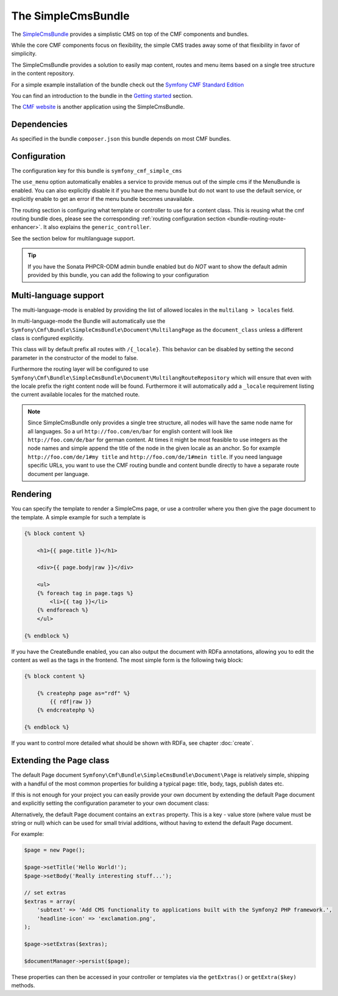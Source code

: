 The SimpleCmsBundle
===================

The `SimpleCmsBundle <https://github.com/symfony-cmf/SimpleCmsBundle#readme>`_
provides a simplistic CMS on top of the CMF components and bundles.

While the core CMF components focus on flexibility, the simple CMS trades
away some of that flexibility in favor of simplicity.

The SimpleCmsBundle provides a solution to easily map content, routes and menu
items based on a single tree structure in the content repository.

For a simple example installation of the bundle check out the
`Symfony CMF Standard Edition <https://github.com/symfony-cmf/symfony-cmf-standard>`_

You can find an introduction to the bundle in the `Getting started <../getting-started/simplecms>`_
section.

The `CMF website <https://github.com/symfony-cmf/symfony-cmf-website/>`_ is
another application using the SimpleCmsBundle.

.. index:: SimpleCmsBundle, i18n

Dependencies
------------

As specified in the bundle ``composer.json`` this bundle depends on most CMF bundles.

Configuration
-------------

The configuration key for this bundle is ``symfony_cmf_simple_cms``

The ``use_menu`` option automatically enables a service to provide menus out
of the simple cms if the MenuBundle is enabled. You can also explicitly
disable it if you have the menu bundle but do not want to use the default service,
or explicitly enable to get an error if the menu bundle becomes unavailable.

The routing section is configuring what template or controller to use for a
content class. This is reusing what the cmf routing bundle does, please see the
corresponding :ref:`routing configuration section <bundle-routing-route-enhancer>`.
It also explains the ``generic_controller``.

See the section below for multilanguage support.

.. configuration-block::

    .. code-block:: yaml

        # app/config/config.yml
        symfony_cmf_simple_cms:
            use_menu:             auto # use true/false to force providing / not providing a menu
            use_sonata_admin:     auto # use true/false to force using / not using sonata admin
            sonata_admin:
                sort:             false # set to asc|desc to sort children by publication date
            document_class:       Symfony\Cmf\Bundle\SimpleCmsBundle\Document\Page
            # controller to use to render documents with just custom template
            generic_controller:   symfony_cmf_content.controller:indexAction
            # where in the PHPCR tree to store the pages
            basepath:             /cms/simple
            routing:
                content_repository_id:  symfony_cmf_routing.content_repository
                controllers_by_class:
                    # ...
                templates_by_class:
                    # ...
            multilang:
                locales:              []

.. Tip::

    If you have the Sonata PHPCR-ODM admin bundle enabled but do *NOT* want to
    show the default admin provided by this bundle, you can add the following
    to your configuration

    .. configuration-block::

        .. code-block:: yaml

            symfony_cmf_simple_cms:
                use_sonata_admin: false

Multi-language support
----------------------

The multi-language-mode is enabled by providing the list of allowed locales in
the ``multilang > locales`` field.

In multi-language-mode the Bundle will automatically use the
``Symfony\Cmf\Bundle\SimpleCmsBundle\Document\MultilangPage`` as the ``document_class``
unless a different class is configured explicitly.

This class will by default prefix all routes with ``/{_locale}``. This behavior
can be disabled by setting the second parameter in the constructor of the model to false.

Furthermore the routing layer will be configured to use
``Symfony\Cmf\Bundle\SimpleCmsBundle\Document\MultilangRouteRepository`` which will
ensure that even with the locale prefix the right content node will be found. Furthermore
it will automatically add a ``_locale`` requirement listing the current available locales
for the matched route.

.. Note::

    Since SimpleCmsBundle only provides a single tree structure, all nodes will have the same
    node name for all languages. So a url ``http://foo.com/en/bar`` for english content will
    look like ``http://foo.com/de/bar`` for german content. At times it might be most feasible
    to use integers as the node names and simple append the title of the node in the given locale
    as an anchor. So for example ``http://foo.com/de/1#my title`` and ``http://foo.com/de/1#mein title``.
    If you need language specific URLs, you want to use the CMF routing bundle and content bundle
    directly to have a separate route document per language.


Rendering
---------

You can specify the template to render a SimpleCms page, or use a controller
where you then give the page document to the template. A simple example for such
a template is


.. code-block:: jinja

    {% block content %}

        <h1>{{ page.title }}</h1>

        <div>{{ page.body|raw }}</div>

        <ul>
        {% foreach tag in page.tags %}
            <li>{{ tag }}</li>
        {% endforeach %}
        </ul>

    {% endblock %}


If you have the CreateBundle enabled, you can also output the document with
RDFa annotations, allowing you to edit the content as well as the tags in the
frontend. The most simple form is the following twig block:

.. code-block:: jinja

    {% block content %}

        {% createphp page as="rdf" %}
            {{ rdf|raw }}
        {% endcreatephp %}

    {% endblock %}

If you want to control more detailed what should be shown with RDFa, see
chapter :doc:`create`.

Extending the Page class
------------------------

The default Page document ``Symfony\Cmf\Bundle\SimpleCmsBundle\Document\Page`` is relatively simple,
shipping with a handful of the most common properties for building a typical page: title, body, tags,
publish dates etc.

If this is not enough for your project you can easily provide your own document by extending the default
Page document and explicitly setting the configuration parameter to your own document class:

.. configuration-block::

    .. code-block:: yaml

        # app/config/config.yml
        symfony_cmf_simple_cms:
            ...
            document_class:       Acme\DemoBundle\Document\MySuperPage
            ...


Alternatively, the default Page document contains an ``extras`` property. This is a key - value
store (where value must be string or null) which can be used for small trivial additions, without having to
extend the default Page document.

For example:

.. code-block:: php

    $page = new Page();

    $page->setTitle('Hello World!');
    $page->setBody('Really interesting stuff...');

    // set extras
    $extras = array(
        'subtext' => 'Add CMS functionality to applications built with the Symfony2 PHP framework.',
        'headline-icon' => 'exclamation.png',
    );

    $page->setExtras($extras);

    $documentManager->persist($page);

These properties can then be accessed in your controller or templates via the ``getExtras()`` or ``getExtra($key)``
methods.
